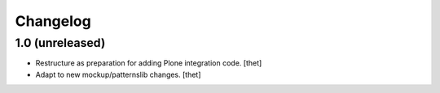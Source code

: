 Changelog
=========

1.0 (unreleased)
----------------

- Restructure as preparation for adding Plone integration code.
  [thet]

- Adapt to new mockup/patternslib changes.
  [thet]

